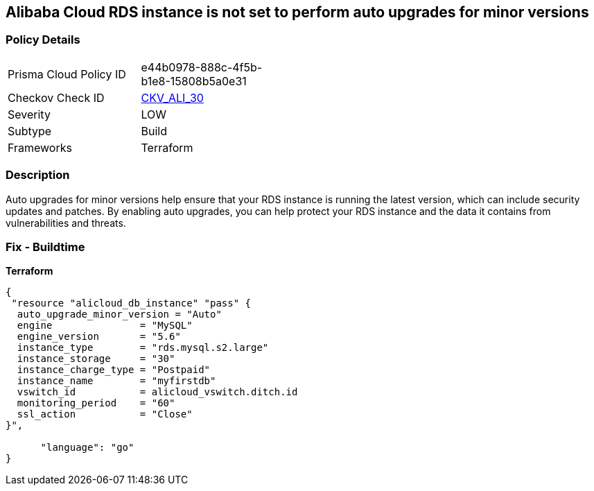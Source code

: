 == Alibaba Cloud RDS instance is not set to perform auto upgrades for minor versions


=== Policy Details
[width=45%]
[cols="1,1"]
|=== 
|Prisma Cloud Policy ID 
| e44b0978-888c-4f5b-b1e8-15808b5a0e31

|Checkov Check ID 
| https://github.com/bridgecrewio/checkov/tree/master/checkov/terraform/checks/resource/alicloud/RDSInstanceAutoUpgrade.py[CKV_ALI_30]

|Severity
|LOW

|Subtype
|Build

|Frameworks
|Terraform

|=== 



=== Description

Auto upgrades for minor versions help ensure that your RDS instance is running the latest version, which can include security updates and patches.
By enabling auto upgrades, you can help protect your RDS instance and the data it contains from vulnerabilities and threats.

=== Fix - Buildtime


*Terraform* 




[source,go]
----
{
 "resource "alicloud_db_instance" "pass" {
  auto_upgrade_minor_version = "Auto"
  engine               = "MySQL"
  engine_version       = "5.6"
  instance_type        = "rds.mysql.s2.large"
  instance_storage     = "30"
  instance_charge_type = "Postpaid"
  instance_name        = "myfirstdb"
  vswitch_id           = alicloud_vswitch.ditch.id
  monitoring_period    = "60"
  ssl_action           = "Close"
}",

      "language": "go"
}
----
